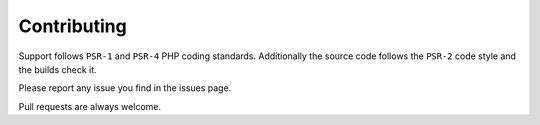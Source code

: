 Contributing
============

Support follows ``PSR-1`` and ``PSR-4`` PHP coding standards. Additionally the source code follows the ``PSR-2`` code style and the builds check it.

Please report any issue you find in the issues page.

Pull requests are always welcome.